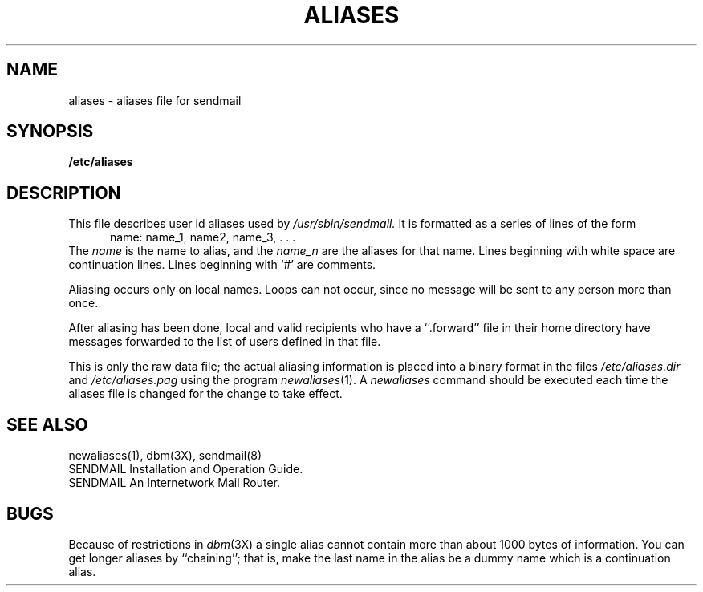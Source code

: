 .\" Copyright (c) 1985 The Regents of the University of California.
.\" All rights reserved.
.\"
.\" %sccs.include.redist.man%
.\"
.\"	@(#)aliases.5	6.4 (Berkeley) %G%
.\"
.TH ALIASES 5 ""
.UC 4
.SH NAME
aliases \- aliases file for sendmail
.SH SYNOPSIS
.B /etc/aliases
.SH DESCRIPTION
This file describes user id aliases used by
.I /usr/sbin/sendmail.
It is formatted as a series of lines of the form
.in +0.5i
name: name_1, name2, name_3, . . .
.in
The
.I name
is the name to alias, and the
.I name_n
are the aliases for that name.
Lines beginning with white space are continuation lines.
Lines beginning with `\|#\|' are comments.
.PP
Aliasing occurs only on local names.
Loops can not occur, since no message will be sent to any person more than once.
.LP
After aliasing has been done, local and valid recipients who have a
``.forward'' file in their home directory have messages forwarded to the
list of users defined in that file.
.PP
This is only the raw data file; the actual aliasing information is
placed into a binary format in the files
.I /etc/aliases.dir
and
.I /etc/aliases.pag
using the program
.IR newaliases (1).
A
.I newaliases
command should be executed each time the aliases file is changed for the
change to take effect.
.SH "SEE  ALSO"
newaliases(1), dbm(3X), sendmail(8)
.br
SENDMAIL Installation and Operation Guide.
.br
SENDMAIL An Internetwork Mail Router.
.SH BUGS
Because of restrictions in
.IR dbm (3X)
a single alias cannot contain more than about 1000 bytes of information.
You can get longer aliases by ``chaining''; that is, make the last name in
the alias be a dummy name which is a continuation alias.
